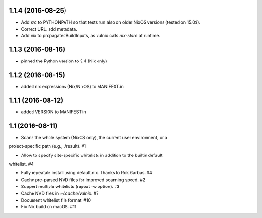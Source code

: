 1.1.4 (2016-08-25)
==================

- Add `src` to PYTHONPATH so that tests run also on older NixOS versions
  (tested on 15.09).
- Correct URL, add metadata.
- Add nix to propagatedBuildInputs, as vulnix calls `nix-store` at runtime.


1.1.3 (2016-08-16)
==================

- pinned the Python version to 3.4 (Nix only)


1.1.2 (2016-08-15)
==================

- added nix expressions (Nix/NixOS) to MANIFEST.in


1.1.1 (2016-08-12)
==================

- added VERSION to MANIFEST.in


1.1 (2016-08-11)
================

- Scans the whole system (NixOS only), the current user environment, or a
project-specific path (e.g., ./result). #1

- Allow to specify site-specific whitelists in addition to the builtin default
whitelist. #4

- Fully repeatale install using default.nix. Thanks to Rok Garbas. #4

- Cache pre-parsed NVD files for improved scanning speed. #2

- Support multiple whitelists (repeat -w option). #3

- Cache NVD files in `~/.cache/vulnix`. #7

- Document whitelist file format. #10

- Fix Nix build on macOS. #11
